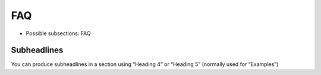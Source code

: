 ﻿

.. ==================================================
.. FOR YOUR INFORMATION
.. --------------------------------------------------
.. -*- coding: utf-8 -*- with BOM.

.. ==================================================
.. DEFINE SOME TEXTROLES
.. --------------------------------------------------
.. role::   underline
.. role::   typoscript(code)
.. role::   ts(typoscript)
   :class:  typoscript
.. role::   php(code)


FAQ
^^^

- Possible subsections: FAQ


Subheadlines
""""""""""""

You can produce subheadlines in a section using “Heading 4” or
“Heading 5” (normally used for “Examples”)


